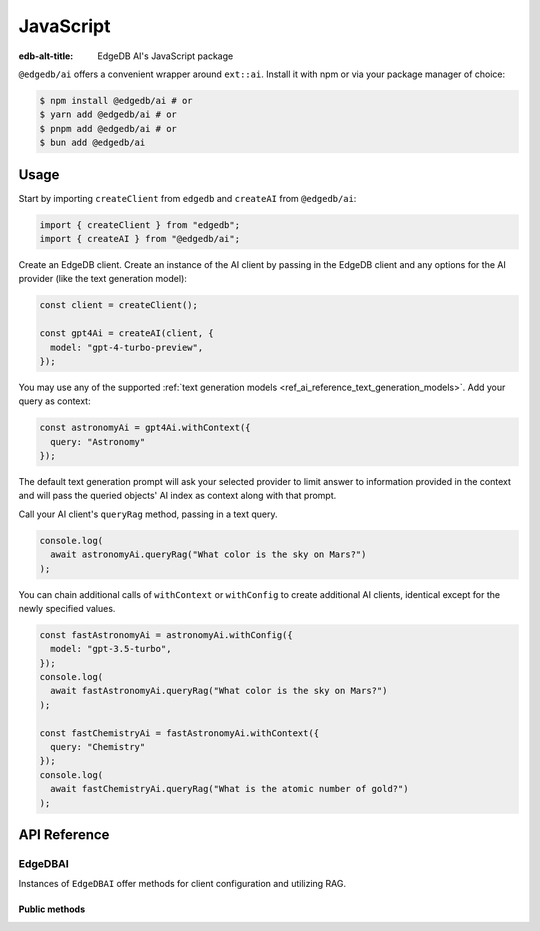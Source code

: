 .. _ref_ai_javascript:

==========
JavaScript
==========

:edb-alt-title: EdgeDB AI's JavaScript package

``@edgedb/ai`` offers a convenient wrapper around ``ext::ai``. Install it with
npm or via your package manager of choice:

.. code-block:: bash

    $ npm install @edgedb/ai # or
    $ yarn add @edgedb/ai # or
    $ pnpm add @edgedb/ai # or
    $ bun add @edgedb/ai


Usage
=====

Start by importing ``createClient`` from ``edgedb`` and ``createAI`` from
``@edgedb/ai``:

.. code-block:: typescript

    import { createClient } from "edgedb";
    import { createAI } from "@edgedb/ai";

Create an EdgeDB client. Create an instance of the AI client by passing in the
EdgeDB client and any options for the AI provider (like the text generation
model):

.. code-block:: typescript

    const client = createClient();

    const gpt4Ai = createAI(client, {
      model: "gpt-4-turbo-preview",
    });

You may use any of the supported :ref:`text generation models
<ref_ai_reference_text_generation_models>`. Add your query as context:

.. code-block:: typescript

    const astronomyAi = gpt4Ai.withContext({
      query: "Astronomy"
    });

The default text generation prompt will ask your selected provider to limit
answer to information provided in the context and will pass the queried
objects' AI index as context along with that prompt.

Call your AI client's ``queryRag`` method, passing in a text query.

.. code-block:: typescript

    console.log(
      await astronomyAi.queryRag("What color is the sky on Mars?")
    );

You can chain additional calls of ``withContext`` or ``withConfig`` to create
additional AI clients, identical except for the newly specified values.

.. code-block:: typescript

    const fastAstronomyAi = astronomyAi.withConfig({
      model: "gpt-3.5-turbo",
    });
    console.log(
      await fastAstronomyAi.queryRag("What color is the sky on Mars?")
    );

    const fastChemistryAi = fastAstronomyAi.withContext({
      query: "Chemistry"
    });
    console.log(
      await fastChemistryAi.queryRag("What is the atomic number of gold?")
    );


API Reference
=============

.. js:function:: createAI( \
                   client: Client, \
                   options: Partial<AIOptions> = {} \
                 ): EdgeDBAI

    Creates an instance of ``EdgeDBAI`` with the specified client and options.

    :param client:
        An EdgeDB client instance.

    :param string options.model:
        Required. Specifies the AI model to use. This could be a version of GPT
        or any other model supported by EdgeDB AI.

    :param options.prompt:
        Optional. Defines the input prompt for the AI model. The prompt can be
        a simple string, an ID referencing a stored prompt, or a custom prompt
        structure that includes roles and content for more complex
        interactions. The default is the built-in system prompt.


EdgeDBAI
--------

Instances of ``EdgeDBAI`` offer methods for client configuration and utilizing
RAG.

Public methods
^^^^^^^^^^^^^^

.. js:method:: withConfig(options: Partial<AIOptions>): EdgeDBAI

    Returns a new ``EdgeDBAI`` instance with updated configuration options.

    :param string options.model:
        Required. Specifies the AI model to use. This could be a version of GPT
        or any other model supported by EdgeDB AI.

    :param options.prompt:
        Optional. Defines the input prompt for the AI model. The prompt can be
        a simple string, an ID referencing a stored prompt, or a custom prompt
        structure that includes roles and content for more complex
        interactions. The default is the built-in system prompt.

.. js:method:: withContext(context: Partial<QueryContext>): EdgeDBAI

    Returns a new ``EdgeDBAI`` instance with an updated query context.

    :param string context.query:
        Required. Specifies the query to determine the relevant objects and
        index to serve as context for text generation.
    :param string context.variables:
        Optional. Variable settings required for the context query.
    :param string context.globals:
        Optional. Variable settings required for the context query.
    :param number context.max_object_count:
        Optional. A maximum number of objects to return from the context query.

.. js:method:: async queryRag( \
                   message: string, \
                   context: QueryContext = this.context \
                 ): Promise<string>

    Sends a query with context to the configured AI model and returns the
    response as a string.

    :param string message:
        Required. The message to be sent to the text generation provider's API.
    :param string context.query:
        Required. Specifies the query to determine the relevant objects and
        index to serve as context for text generation.
    :param string context.variables:
        Optional. Variable settings required for the context query.
    :param string context.globals:
        Optional. Variable settings required for the context query.
    :param number context.max_object_count:
        Optional. A maximum number of objects to return from the context query.
